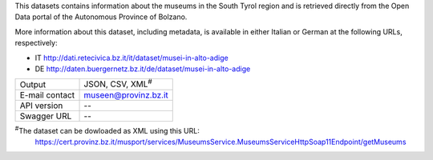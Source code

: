 .. museum

This datasets contains information about the museums in the South
Tyrol region and is retrieved directly from the Open Data portal of
the Autonomous Province of Bolzano.

More information about this dataset, including metadata, is available
in either Italian or German at the following URLs, respectively:

* IT http://dati.retecivica.bz.it/it/dataset/musei-in-alto-adige
* DE http://daten.buergernetz.bz.it/de/dataset/musei-in-alto-adige

   
==============  ========================================================
Output          JSON, CSV, XML\ :sup:`#`
E-mail contact  museen@provinz.bz.it
API version     --
Swagger URL     --
==============  ========================================================

:sup:`#`\ The dataset can be dowloaded as XML using this URL:
     https://cert.provinz.bz.it/musport/services/MuseumsService.MuseumsServiceHttpSoap11Endpoint/getMuseums
